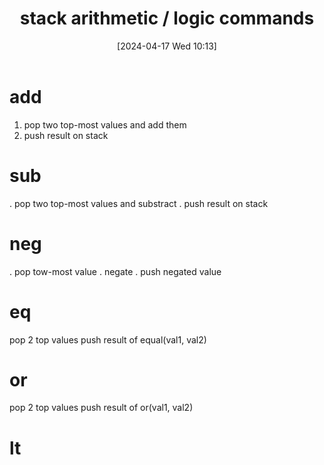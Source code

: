 :PROPERTIES:
:ID:       1c166d79-3f8e-45a0-aa1c-0157e1b08937
:END:
#+title: stack arithmetic / logic commands
#+date: [2024-04-17 Wed 10:13]
#+startup: overview

[[file:images/arithmetic_logical_commands.png]]
* add
1. pop two top-most values and add them
2. push result on stack
* sub
. pop two top-most values and substract
. push result on stack
* neg
. pop tow-most value
. negate
. push negated value
* eq
 pop 2 top values
 push result of equal(val1, val2)
* or
 pop 2 top values
 push result of or(val1, val2)
* lt
